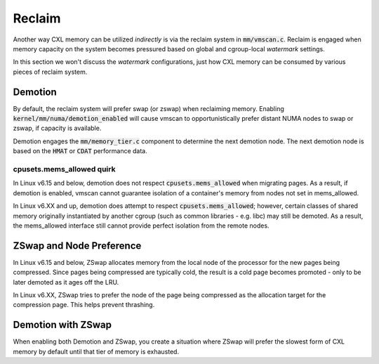 .. SPDX-License-Identifier: GPL-2.0

=======
Reclaim
=======
Another way CXL memory can be utilized *indirectly* is via the reclaim system
in :code:`mm/vmscan.c`.  Reclaim is engaged when memory capacity on the system
becomes pressured based on global and cgroup-local `watermark` settings.

In this section we won't discuss the `watermark` configurations, just how CXL
memory can be consumed by various pieces of reclaim system.

Demotion
========
By default, the reclaim system will prefer swap (or zswap) when reclaiming
memory.  Enabling :code:`kernel/mm/numa/demotion_enabled` will cause vmscan
to opportunistically prefer distant NUMA nodes to swap or zswap, if capacity
is available.

Demotion engages the :code:`mm/memory_tier.c` component to determine the
next demotion node.  The next demotion node is based on the :code:`HMAT`
or :code:`CDAT` performance data.

cpusets.mems_allowed quirk
--------------------------
In Linux v6.15 and below, demotion does not respect :code:`cpusets.mems_allowed`
when migrating pages.  As a result, if demotion is enabled, vmscan cannot
guarantee isolation of a container's memory from nodes not set in mems_allowed.

In Linux v6.XX and up, demotion does attempt to respect
:code:`cpusets.mems_allowed`; however, certain classes of shared memory
originally instantiated by another cgroup (such as common libraries - e.g.
libc) may still be demoted.  As a result, the mems_allowed interface still
cannot provide perfect isolation from the remote nodes.

ZSwap and Node Preference
=========================
In Linux v6.15 and below, ZSwap allocates memory from the local node of the
processor for the new pages being compressed.  Since pages being compressed
are typically cold, the result is a cold page becomes promoted - only to
be later demoted as it ages off the LRU.

In Linux v6.XX, ZSwap tries to prefer the node of the page being compressed
as the allocation target for the compression page.  This helps prevent
thrashing.

Demotion with ZSwap
===================
When enabling both Demotion and ZSwap, you create a situation where ZSwap
will prefer the slowest form of CXL memory by default until that tier of
memory is exhausted.
